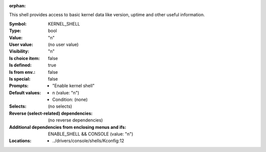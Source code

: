 :orphan:

.. title:: KERNEL_SHELL

.. option:: CONFIG_KERNEL_SHELL:
.. _CONFIG_KERNEL_SHELL:

This shell provides access to basic kernel data like version, uptime
and other useful information.




:Symbol:           KERNEL_SHELL
:Type:             bool
:Value:            "n"
:User value:       (no user value)
:Visibility:       "n"
:Is choice item:   false
:Is defined:       true
:Is from env.:     false
:Is special:       false
:Prompts:

 *  "Enable kernel shell"
:Default values:

 *  n (value: "n")
 *   Condition: (none)
:Selects:
 (no selects)
:Reverse (select-related) dependencies:
 (no reverse dependencies)
:Additional dependencies from enclosing menus and ifs:
 ENABLE_SHELL && CONSOLE (value: "n")
:Locations:
 * ../drivers/console/shells/Kconfig:12